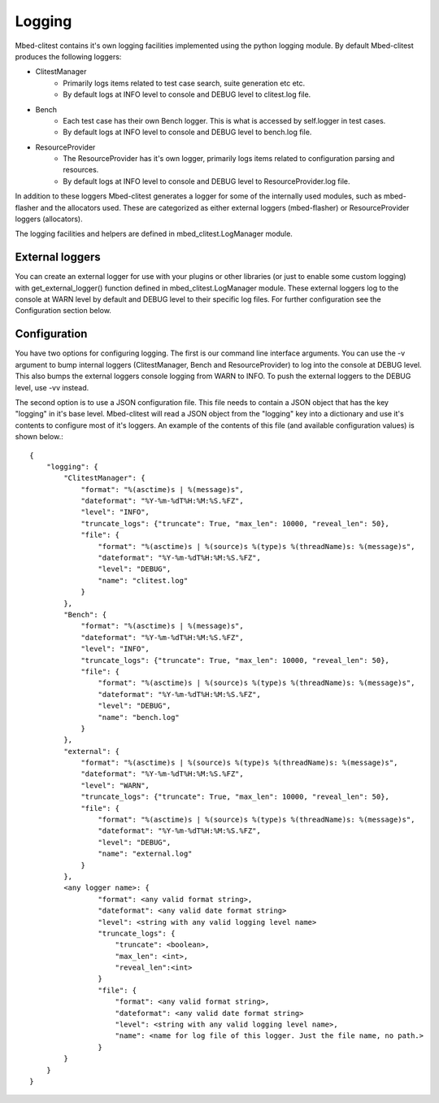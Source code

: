 #######
Logging
#######
Mbed-clitest contains it's own logging facilities implemented using the python logging module.
By default Mbed-clitest produces the following loggers:

* ClitestManager
    * Primarily logs items related to test case search, suite generation etc etc.
    * By default logs at INFO level to console and DEBUG level to clitest.log file.
* Bench
    * Each test case has their own Bench logger. This is what is accessed by self.logger in test cases.
    * By default logs at INFO level to console and DEBUG level to bench.log file.
* ResourceProvider
    * The ResourceProvider has it's own logger, primarily logs items related to configuration parsing and resources.
    * By default logs at INFO level to console and DEBUG level to ResourceProvider.log file.

In addition to these loggers Mbed-clitest generates a logger for some of the internally used
modules, such as mbed-flasher and the allocators used. These are categorized as either external
loggers (mbed-flasher) or ResourceProvider loggers (allocators).

The logging facilities and helpers are defined in mbed_clitest.LogManager module.

****************
External loggers
****************
You can create an external logger for use with your plugins or other libraries (or just to enable
some custom logging) with get_external_logger() function defined in mbed_clitest.LogManager module.
These external loggers log to the console at WARN level by default and DEBUG level to their
specific log files. For further configuration see the Configuration section below.

*************
Configuration
*************
You have two options for configuring logging. The first is our command line interface arguments.
You can use the -v argument to bump internal loggers (ClitestManager, Bench and ResourceProvider)
to log into the console at DEBUG level. This also bumps the external loggers console logging from
WARN to INFO. To push the external loggers to the DEBUG level, use -vv instead.

The second option is to use a JSON configuration file. This file needs to contain a JSON object
that has the key "logging" in it's base level. Mbed-clitest will read a JSON object from the
"logging" key into a dictionary and use it's contents to configure most of it's loggers. An
example of the contents of this file (and available configuration values) is shown below.::

    {
        "logging": {
            "ClitestManager": {
                "format": "%(asctime)s | %(message)s",
                "dateformat": "%Y-%m-%dT%H:%M:%S.%FZ",
                "level": "INFO",
                "truncate_logs": {"truncate": True, "max_len": 10000, "reveal_len": 50},
                "file": {
                    "format": "%(asctime)s | %(source)s %(type)s %(threadName)s: %(message)s",
                    "dateformat": "%Y-%m-%dT%H:%M:%S.%FZ",
                    "level": "DEBUG",
                    "name": "clitest.log"
                }
            },
            "Bench": {
                "format": "%(asctime)s | %(message)s",
                "dateformat": "%Y-%m-%dT%H:%M:%S.%FZ",
                "level": "INFO",
                "truncate_logs": {"truncate": True, "max_len": 10000, "reveal_len": 50},
                "file": {
                    "format": "%(asctime)s | %(source)s %(type)s %(threadName)s: %(message)s",
                    "dateformat": "%Y-%m-%dT%H:%M:%S.%FZ",
                    "level": "DEBUG",
                    "name": "bench.log"
                }
            },
            "external": {
                "format": "%(asctime)s | %(source)s %(type)s %(threadName)s: %(message)s",
                "dateformat": "%Y-%m-%dT%H:%M:%S.%FZ",
                "level": "WARN",
                "truncate_logs": {"truncate": True, "max_len": 10000, "reveal_len": 50},
                "file": {
                    "format": "%(asctime)s | %(source)s %(type)s %(threadName)s: %(message)s",
                    "dateformat": "%Y-%m-%dT%H:%M:%S.%FZ",
                    "level": "DEBUG",
                    "name": "external.log"
                }
            },
            <any logger name>: {
                    "format": <any valid format string>,
                    "dateformat": <any valid date format string>
                    "level": <string with any valid logging level name>
                    "truncate_logs": {
                        "truncate": <boolean>,
                        "max_len": <int>,
                        "reveal_len":<int>
                    }
                    "file": {
                        "format": <any valid format string>,
                        "dateformat": <any valid date format string>
                        "level": <string with any valid logging level name>,
                        "name": <name for log file of this logger. Just the file name, no path.>
                    }
            }
        }
    }


